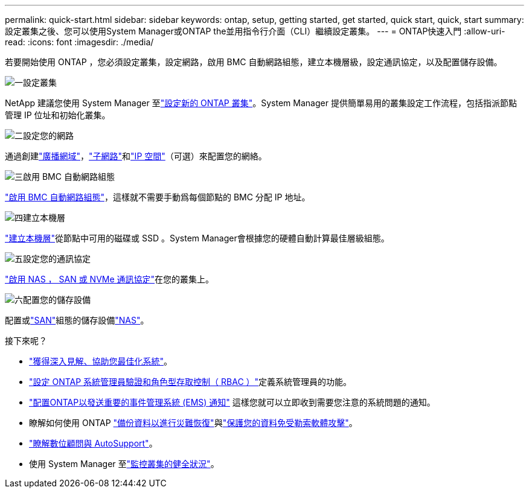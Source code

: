 ---
permalink: quick-start.html 
sidebar: sidebar 
keywords: ontap, setup, getting started, get started, quick start, quick, start 
summary: 設定叢集之後、您可以使用System Manager或ONTAP the並用指令行介面（CLI）繼續設定叢集。 
---
= ONTAP快速入門
:allow-uri-read: 
:icons: font
:imagesdir: ./media/


[role="lead"]
若要開始使用 ONTAP ，您必須設定叢集，設定網路，啟用 BMC 自動網路組態，建立本機層級，設定通訊協定，以及配置儲存設備。

.image:https://raw.githubusercontent.com/NetAppDocs/common/main/media/number-1.png["一"]設定叢集
[role="quick-margin-para"]
NetApp 建議您使用 System Manager 至link:software_setup/setup-cluster.html["設定新的 ONTAP 叢集"]。System Manager 提供簡單易用的叢集設定工作流程，包括指派節點管理 IP 位址和初始化叢集。

.image:https://raw.githubusercontent.com/NetAppDocs/common/main/media/number-2.png["二"]設定您的網路
[role="quick-margin-para"]
通過創建link:networking/add_broadcast_domain.html["廣播網域"]，link:networking/create_a_subnet.html["子網路"]和link:networking/create_ipspaces.html["IP 空間"]（可選）來配置您的網絡。

.image:https://raw.githubusercontent.com/NetAppDocs/common/main/media/number-3.png["三"]啟用 BMC 自動網路組態
[role="quick-margin-para"]
link:system-admin/enable-sp-bmc-automatic-network-config-task.html["啟用 BMC 自動網路組態"]，這樣就不需要手動爲每個節點的 BMC 分配 IP 地址。

.image:https://raw.githubusercontent.com/NetAppDocs/common/main/media/number-4.png["四"]建立本機層
[role="quick-margin-para"]
link:disks-aggregates/create-aggregates-auto-provision-task.html["建立本機層"]從節點中可用的磁碟或 SSD 。System Manager會根據您的硬體自動計算最佳層級組態。

.image:https://raw.githubusercontent.com/NetAppDocs/common/main/media/number-5.png["五"]設定您的通訊協定
[role="quick-margin-para"]
link:software_setup/configure-protocols.html["啟用 NAS ， SAN 或 NVMe 通訊協定"]在您的叢集上。

.image:https://raw.githubusercontent.com/NetAppDocs/common/main/media/number-6.png["六"]配置您的儲存設備
[role="quick-margin-para"]
配置或link:san-admin/provision-storage.html["SAN"]組態的儲存設備link:concept_nas_provision_overview.html["NAS"]。

.接下來呢？
* link:insights-system-optimization-task.html["獲得深入見解、協助您最佳化系統"]。
* link:authentication/index.html["設定 ONTAP 系統管理員驗證和角色型存取控制（ RBAC ）"]定義系統管理員的功能。
* link:error-messages//configure-ems-notifications-sm-task.html["配置ONTAP以發送重要的事件管理系統 (EMS) 通知"] 這樣您就可以立即收到需要您注意的系統問題的通知。
* 瞭解如何使用 ONTAP link:peering/index.html["備份資料以進行災難恢復"]與link:ransomware-solutions/ransomware-overview.html["保護您的資料免受勒索軟體攻擊"]。
* link:system-admin/autosupport-active-iq-digital-advisor-concept.html["瞭解數位顧問與 AutoSupport"]。
* 使用 System Manager 至link:task_cp_dashboard_tour.html["監控叢集的健全狀況"]。

